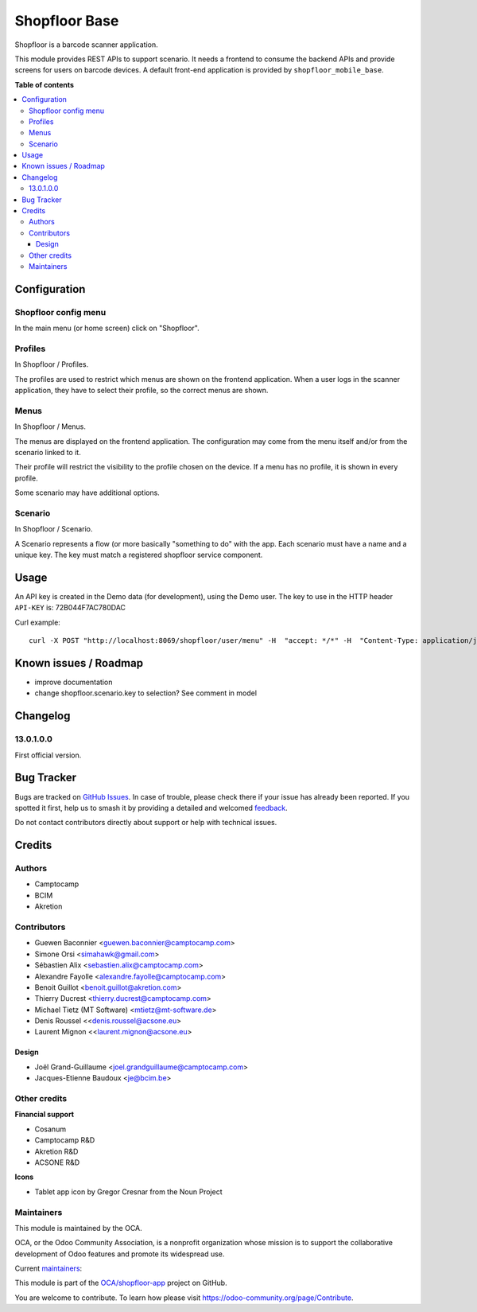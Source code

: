 ==============
Shopfloor Base
==============

.. 
   !!!!!!!!!!!!!!!!!!!!!!!!!!!!!!!!!!!!!!!!!!!!!!!!!!!!
   !! This file is generated by oca-gen-addon-readme !!
   !! changes will be overwritten.                   !!
   !!!!!!!!!!!!!!!!!!!!!!!!!!!!!!!!!!!!!!!!!!!!!!!!!!!!
   !! source digest: sha256:d03b3d3ab0a83f3b0bcc7277a39a99a88405f1df4c69597e9e49e5b9a27a2943
   !!!!!!!!!!!!!!!!!!!!!!!!!!!!!!!!!!!!!!!!!!!!!!!!!!!!

.. |badge1| image:: https://img.shields.io/badge/maturity-Beta-yellow.png
    :target: https://odoo-community.org/page/development-status
    :alt: Beta
.. |badge2| image:: https://img.shields.io/badge/licence-LGPL--3-blue.png
    :target: http://www.gnu.org/licenses/lgpl-3.0-standalone.html
    :alt: License: LGPL-3
.. |badge3| image:: https://img.shields.io/badge/github-OCA%2Fshopfloor--app-lightgray.png?logo=github
    :target: https://github.com/OCA/shopfloor-app/tree/18.0/shopfloor_base
    :alt: OCA/shopfloor-app
.. |badge4| image:: https://img.shields.io/badge/weblate-Translate%20me-F47D42.png
    :target: https://translation.odoo-community.org/projects/shopfloor-app-18-0/shopfloor-app-18-0-shopfloor_base
    :alt: Translate me on Weblate
.. |badge5| image:: https://img.shields.io/badge/runboat-Try%20me-875A7B.png
    :target: https://runboat.odoo-community.org/builds?repo=OCA/shopfloor-app&target_branch=18.0
    :alt: Try me on Runboat

|badge1| |badge2| |badge3| |badge4| |badge5|

Shopfloor is a barcode scanner application.

This module provides REST APIs to support scenario. It needs a frontend
to consume the backend APIs and provide screens for users on barcode
devices. A default front-end application is provided by
``shopfloor_mobile_base``.

**Table of contents**

.. contents::
   :local:

Configuration
=============

Shopfloor config menu
---------------------

In the main menu (or home screen) click on "Shopfloor".

Profiles
--------

In Shopfloor / Profiles.

The profiles are used to restrict which menus are shown on the frontend
application. When a user logs in the scanner application, they have to
select their profile, so the correct menus are shown.

Menus
-----

In Shopfloor / Menus.

The menus are displayed on the frontend application. The configuration
may come from the menu itself and/or from the scenario linked to it.

Their profile will restrict the visibility to the profile chosen on the
device. If a menu has no profile, it is shown in every profile.

Some scenario may have additional options.

Scenario
--------

In Shopfloor / Scenario.

A Scenario represents a flow (or more basically "something to do" with
the app. Each scenario must have a name and a unique key. The key must
match a registered shopfloor service component.

Usage
=====

An API key is created in the Demo data (for development), using the Demo
user. The key to use in the HTTP header ``API-KEY`` is: 72B044F7AC780DAC

Curl example:

::

   curl -X POST "http://localhost:8069/shopfloor/user/menu" -H  "accept: */*" -H  "Content-Type: application/json" -H "API-KEY: 72B044F7AC780DAC"

Known issues / Roadmap
======================

- improve documentation
- change shopfloor.scenario.key to selection? See comment in model

Changelog
=========

13.0.1.0.0
----------

First official version.

Bug Tracker
===========

Bugs are tracked on `GitHub Issues <https://github.com/OCA/shopfloor-app/issues>`_.
In case of trouble, please check there if your issue has already been reported.
If you spotted it first, help us to smash it by providing a detailed and welcomed
`feedback <https://github.com/OCA/shopfloor-app/issues/new?body=module:%20shopfloor_base%0Aversion:%2018.0%0A%0A**Steps%20to%20reproduce**%0A-%20...%0A%0A**Current%20behavior**%0A%0A**Expected%20behavior**>`_.

Do not contact contributors directly about support or help with technical issues.

Credits
=======

Authors
-------

* Camptocamp
* BCIM
* Akretion

Contributors
------------

- Guewen Baconnier <guewen.baconnier@camptocamp.com>
- Simone Orsi <simahawk@gmail.com>
- Sébastien Alix <sebastien.alix@camptocamp.com>
- Alexandre Fayolle <alexandre.fayolle@camptocamp.com>
- Benoit Guillot <benoit.guillot@akretion.com>
- Thierry Ducrest <thierry.ducrest@camptocamp.com>
- Michael Tietz (MT Software) <mtietz@mt-software.de>
- Denis Roussel <<denis.roussel@acsone.eu>
- Laurent Mignon <<laurent.mignon@acsone.eu>

Design
~~~~~~

- Joël Grand-Guillaume <joel.grandguillaume@camptocamp.com>
- Jacques-Etienne Baudoux <je@bcim.be>

Other credits
-------------

**Financial support**

- Cosanum
- Camptocamp R&D
- Akretion R&D
- ACSONE R&D

**Icons**

- Tablet app icon by Gregor Cresnar from the Noun Project

Maintainers
-----------

This module is maintained by the OCA.

.. image:: https://odoo-community.org/logo.png
   :alt: Odoo Community Association
   :target: https://odoo-community.org

OCA, or the Odoo Community Association, is a nonprofit organization whose
mission is to support the collaborative development of Odoo features and
promote its widespread use.

.. |maintainer-guewen| image:: https://github.com/guewen.png?size=40px
    :target: https://github.com/guewen
    :alt: guewen
.. |maintainer-simahawk| image:: https://github.com/simahawk.png?size=40px
    :target: https://github.com/simahawk
    :alt: simahawk
.. |maintainer-sebalix| image:: https://github.com/sebalix.png?size=40px
    :target: https://github.com/sebalix
    :alt: sebalix

Current `maintainers <https://odoo-community.org/page/maintainer-role>`__:

|maintainer-guewen| |maintainer-simahawk| |maintainer-sebalix| 

This module is part of the `OCA/shopfloor-app <https://github.com/OCA/shopfloor-app/tree/18.0/shopfloor_base>`_ project on GitHub.

You are welcome to contribute. To learn how please visit https://odoo-community.org/page/Contribute.
